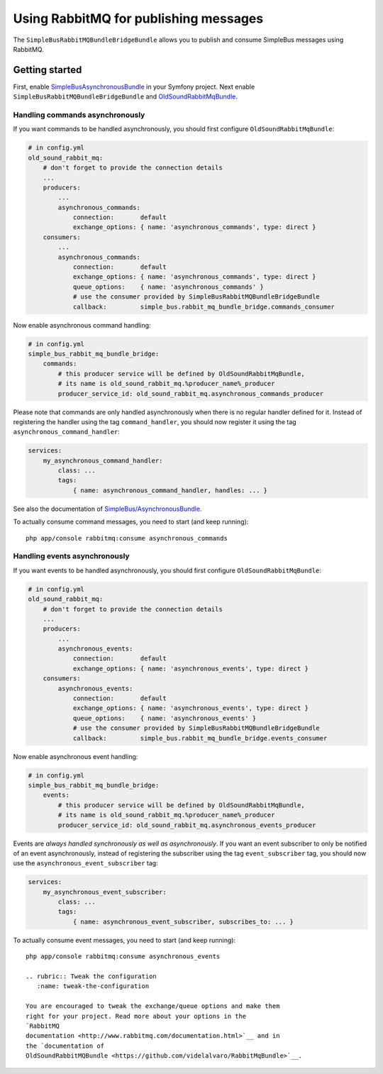 Using RabbitMQ for publishing messages
======================================

The ``SimpleBusRabbitMQBundleBridgeBundle`` allows you to publish and
consume SimpleBus messages using RabbitMQ.

Getting started
---------------

First, enable
`SimpleBusAsynchronousBundle <https://github.com/SimpleBus/AsynchronousBundle>`__
in your Symfony project. Next enable
``SimpleBusRabbitMQBundleBridgeBundle`` and
`OldSoundRabbitMqBundle <https://github.com/videlalvaro/RabbitMqBundle>`__.

Handling commands asynchronously
~~~~~~~~~~~~~~~~~~~~~~~~~~~~~~~~

If you want commands to be handled asynchronously, you should first
configure ``OldSoundRabbitMqBundle``:

.. code:: yaml

    # in config.yml
    old_sound_rabbit_mq:
        # don't forget to provide the connection details
        ...
        producers:
            ...
            asynchronous_commands:
                connection:       default
                exchange_options: { name: 'asynchronous_commands', type: direct }
        consumers:
            ...
            asynchronous_commands:
                connection:       default
                exchange_options: { name: 'asynchronous_commands', type: direct }
                queue_options:    { name: 'asynchronous_commands' }
                # use the consumer provided by SimpleBusRabbitMQBundleBridgeBundle
                callback:         simple_bus.rabbit_mq_bundle_bridge.commands_consumer

Now enable asynchronous command handling:

.. code:: yaml

    # in config.yml
    simple_bus_rabbit_mq_bundle_bridge:
        commands:
            # this producer service will be defined by OldSoundRabbitMqBundle,
            # its name is old_sound_rabbit_mq.%producer_name%_producer
            producer_service_id: old_sound_rabbit_mq.asynchronous_commands_producer

Please note that commands are only handled asynchronously when there is
no regular handler defined for it. Instead of registering the handler
using the tag ``command_handler``, you should now register it using the
tag ``asynchronous_command_handler``:

.. code:: yaml

    services:
        my_asynchronous_command_handler:
            class: ...
            tags:
                { name: asynchronous_command_handler, handles: ... }

See also the documentation of
`SimpleBus/AsynchronousBundle <https://github.com/SimpleBus/AsynchronousBundle>`__.

To actually consume command messages, you need to start (and keep
running):

::

    php app/console rabbitmq:consume asynchronous_commands

Handling events asynchronously
~~~~~~~~~~~~~~~~~~~~~~~~~~~~~~

If you want events to be handled asynchronously, you should first
configure ``OldSoundRabbitMqBundle``:

.. code:: yaml

    # in config.yml
    old_sound_rabbit_mq:
        # don't forget to provide the connection details
        ...
        producers:
            ...
            asynchronous_events:
                connection:       default
                exchange_options: { name: 'asynchronous_events', type: direct }
        consumers:
            asynchronous_events:
                connection:       default
                exchange_options: { name: 'asynchronous_events', type: direct }
                queue_options:    { name: 'asynchronous_events' }
                # use the consumer provided by SimpleBusRabbitMQBundleBridgeBundle
                callback:         simple_bus.rabbit_mq_bundle_bridge.events_consumer

Now enable asynchronous event handling:

.. code:: yaml

    # in config.yml
    simple_bus_rabbit_mq_bundle_bridge:
        events:
            # this producer service will be defined by OldSoundRabbitMqBundle,
            # its name is old_sound_rabbit_mq.%producer_name%_producer
            producer_service_id: old_sound_rabbit_mq.asynchronous_events_producer

Events are *always handled synchronously as well as asynchronously*. If
you want an event subscriber to only be notified of an event
asynchronously, instead of registering the subscriber using the tag
``event_subscriber`` tag, you should now use the
``asynchronous_event_subscriber`` tag:

.. code:: yaml

    services:
        my_asynchronous_event_subscriber:
            class: ...
            tags:
                { name: asynchronous_event_subscriber, subscribes_to: ... }

To actually consume event messages, you need to start (and keep
running):

::

    php app/console rabbitmq:consume asynchronous_events

    .. rubric:: Tweak the configuration
       :name: tweak-the-configuration

    You are encouraged to tweak the exchange/queue options and make them
    right for your project. Read more about your options in the
    `RabbitMQ
    documentation <http://www.rabbitmq.com/documentation.html>`__ and in
    the `documentation of
    OldSoundRabbitMQBundle <https://github.com/videlalvaro/RabbitMqBundle>`__.
